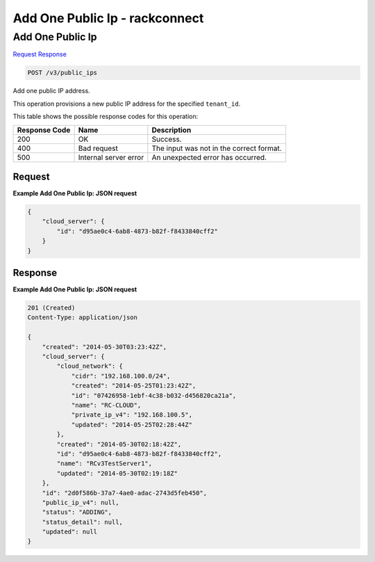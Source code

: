 =============================================================================
Add One Public Ip -  rackconnect
=============================================================================

Add One Public Ip
~~~~~~~~~~~~~~~~~~~~~~~~~

`Request <POST_add_one_public_ip_v3_public_ips.rst#request>`__
`Response <POST_add_one_public_ip_v3_public_ips.rst#response>`__

.. code-block:: javascript

    POST /v3/public_ips

Add one public IP address.

This operation provisions a new public IP address for the specified ``tenant_id``.



This table shows the possible response codes for this operation:


+--------------------------+-------------------------+-------------------------+
|Response Code             |Name                     |Description              |
+==========================+=========================+=========================+
|200                       |OK                       |Success.                 |
+--------------------------+-------------------------+-------------------------+
|400                       |Bad request              |The input was not in the |
|                          |                         |correct format.          |
+--------------------------+-------------------------+-------------------------+
|500                       |Internal server error    |An unexpected error has  |
|                          |                         |occurred.                |
+--------------------------+-------------------------+-------------------------+


Request
^^^^^^^^^^^^^^^^^









**Example Add One Public Ip: JSON request**


.. code::

    {
        "cloud_server": {
            "id": "d95ae0c4-6ab8-4873-b82f-f8433840cff2"
        }
    }


Response
^^^^^^^^^^^^^^^^^^





**Example Add One Public Ip: JSON request**


.. code::

    201 (Created)
    Content-Type: application/json
    
    {
        "created": "2014-05-30T03:23:42Z",
        "cloud_server": {
            "cloud_network": {
                "cidr": "192.168.100.0/24",
                "created": "2014-05-25T01:23:42Z",
                "id": "07426958-1ebf-4c38-b032-d456820ca21a",
                "name": "RC-CLOUD",
                "private_ip_v4": "192.168.100.5",
                "updated": "2014-05-25T02:28:44Z"
            },
            "created": "2014-05-30T02:18:42Z",
            "id": "d95ae0c4-6ab8-4873-b82f-f8433840cff2",
            "name": "RCv3TestServer1",
            "updated": "2014-05-30T02:19:18Z"
        },
        "id": "2d0f586b-37a7-4ae0-adac-2743d5feb450",
        "public_ip_v4": null,
        "status": "ADDING",
        "status_detail": null,
        "updated": null
    }

